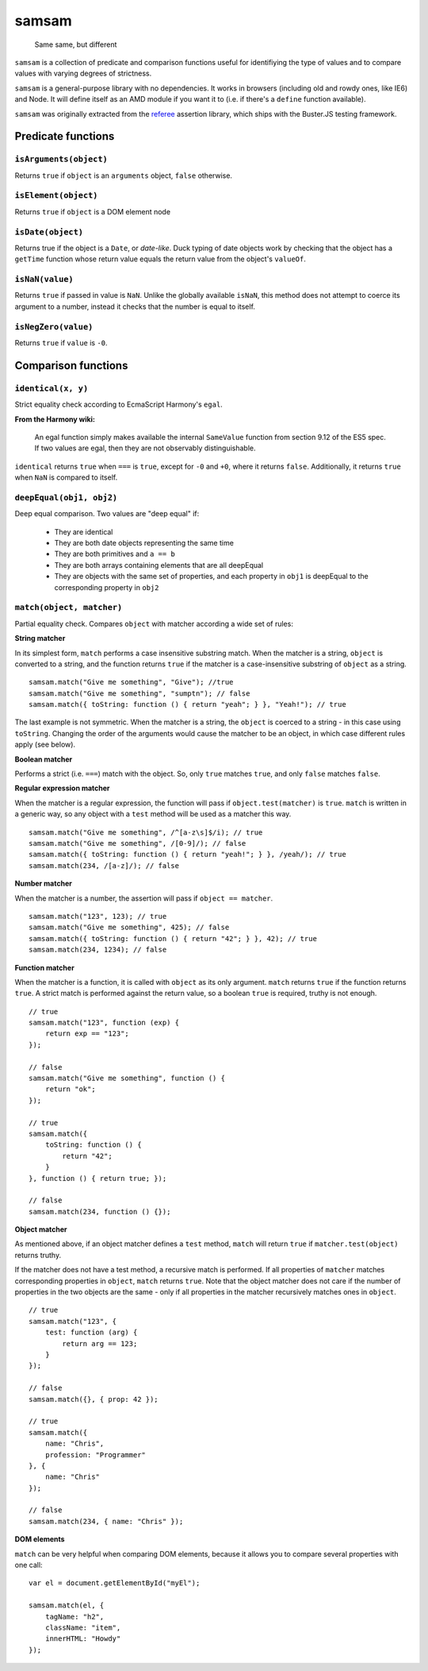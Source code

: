 .. default-domain:: js
.. highlight:: javascript

======
samsam
======

    Same same, but different

.. raw:: html

    <a href="http://travis-ci.org/busterjs/samsam" class="travis">
      <img src="https://secure.travis-ci.org/busterjs/samsam.png">
    </a>

``samsam`` is a collection of predicate and comparison functions useful for
identifiying the type of values and to compare values with varying degrees of
strictness.

``samsam`` is a general-purpose library with no dependencies. It works in
browsers (including old and rowdy ones, like IE6) and Node. It will define
itself as an AMD module if you want it to (i.e. if there's a ``define``
function available).

``samsam`` was originally extracted from the
`referee <http://github.com/busterjs/referee/>`_ assertion library, which
ships with the Buster.JS testing framework.

Predicate functions
===================

``isArguments(object)``
-----------------------

Returns ``true`` if ``object`` is an ``arguments`` object, ``false`` otherwise.

``isElement(object)``
---------------------

Returns ``true`` if ``object`` is a DOM element node

``isDate(object)``
------------------

Returns true if the object is a ``Date``, or *date-like*. Duck typing of date
objects work by checking that the object has a ``getTime`` function whose return
value equals the return value from the object's ``valueOf``.

``isNaN(value)``
----------------

Returns ``true`` if passed in value is ``NaN``. Unlike the globally available
``isNaN``, this method does not attempt to coerce its argument to a number,
instead it checks that the number is equal to itself.

``isNegZero(value)``
--------------------

Returns ``true`` if ``value`` is ``-0``.

Comparison functions
====================

``identical(x, y)``
-------------------

Strict equality check according to EcmaScript Harmony's ``egal``.

**From the Harmony wiki:**

    An egal function simply makes available the internal ``SameValue`` function
    from section 9.12 of the ES5 spec. If two values are egal, then they are not
    observably distinguishable.

``identical`` returns ``true`` when ``===`` is ``true``, except for ``-0`` and
``+0``, where it returns ``false``. Additionally, it returns ``true`` when
``NaN`` is compared to itself.

``deepEqual(obj1, obj2)``
-------------------------

Deep equal comparison. Two values are "deep equal" if:

  - They are identical
  - They are both date objects representing the same time
  - They are both primitives and ``a == b``
  - They are both arrays containing elements that are all deepEqual
  - They are objects with the same set of properties, and each property
    in ``obj1`` is deepEqual to the corresponding property in ``obj2``

``match(object, matcher)``
--------------------------

Partial equality check. Compares ``object`` with matcher according a wide set of
rules:

**String matcher**

In its simplest form, ``match`` performs a case insensitive substring match.
When the matcher is a string, ``object`` is converted to a string, and the
function returns ``true`` if the matcher is a case-insensitive substring of
``object`` as a string.

::

    samsam.match("Give me something", "Give"); //true
    samsam.match("Give me something", "sumptn"); // false
    samsam.match({ toString: function () { return "yeah"; } }, "Yeah!"); // true

The last example is not symmetric. When the matcher is a string, the ``object``
is coerced to a string - in this case using ``toString``. Changing the order of
the arguments would cause the matcher to be an object, in which case different
rules apply (see below).

**Boolean matcher**

Performs a strict (i.e. ``===``) match with the object. So, only ``true``
matches ``true``, and only ``false`` matches ``false``.

**Regular expression matcher**

When the matcher is a regular expression, the function will pass if
``object.test(matcher)`` is ``true``. ``match`` is written in a generic way, so
any object with a ``test`` method will be used as a matcher this way.

::

    samsam.match("Give me something", /^[a-z\s]$/i); // true
    samsam.match("Give me something", /[0-9]/); // false
    samsam.match({ toString: function () { return "yeah!"; } }, /yeah/); // true
    samsam.match(234, /[a-z]/); // false

**Number matcher**

When the matcher is a number, the assertion will pass if ``object == matcher``.

::

    samsam.match("123", 123); // true
    samsam.match("Give me something", 425); // false
    samsam.match({ toString: function () { return "42"; } }, 42); // true
    samsam.match(234, 1234); // false

**Function matcher**

When the matcher is a function, it is called with ``object`` as its only
argument. ``match`` returns ``true`` if the function returns ``true``. A strict
match is performed against the return value, so a boolean ``true`` is required,
truthy is not enough.

::

    // true
    samsam.match("123", function (exp) {
        return exp == "123";
    });

    // false
    samsam.match("Give me something", function () {
        return "ok";
    });

    // true
    samsam.match({
        toString: function () {
            return "42";
        }
    }, function () { return true; });

    // false
    samsam.match(234, function () {});

**Object matcher**

As mentioned above, if an object matcher defines a ``test`` method, ``match``
will return ``true`` if ``matcher.test(object)`` returns truthy.

If the matcher does not have a test method, a recursive match is performed. If
all properties of ``matcher`` matches corresponding properties in ``object``,
``match`` returns ``true``. Note that the object matcher does not care if the
number of properties in the two objects are the same - only if all properties in
the matcher recursively matches ones in ``object``.

::

    // true
    samsam.match("123", {
        test: function (arg) {
            return arg == 123;
        }
    });

    // false
    samsam.match({}, { prop: 42 });

    // true
    samsam.match({
        name: "Chris",
        profession: "Programmer"
    }, {
        name: "Chris"
    });

    // false
    samsam.match(234, { name: "Chris" });

**DOM elements**

``match`` can be very helpful when comparing DOM elements, because it allows
you to compare several properties with one call:

::

    var el = document.getElementById("myEl");

    samsam.match(el, {
        tagName: "h2",
        className: "item",
        innerHTML: "Howdy"
    });
